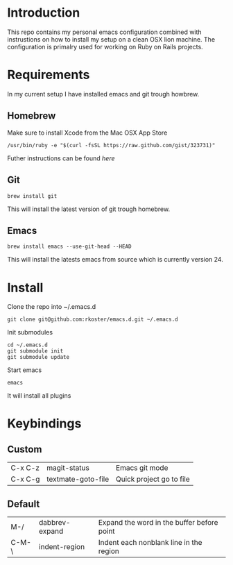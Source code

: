 * Introduction
  This repo contains my personal emacs configuration combined with instrustions on how to install my setup on a clean OSX lion machine.
  The configuration is primalry used for working on Ruby on Rails projects.

* Requirements
  In my current setup I have installed emacs and git trough howbrew.

** Homebrew
   Make sure to install Xcode from the Mac OSX App Store
   : /usr/bin/ruby -e "$(curl -fsSL https://raw.github.com/gist/323731)"
   Futher instructions can be found [[ https://github.com/mxcl/homebrew/wiki/installation][here]]

** Git
   : brew install git
   This will install the latest version of git trough homebrew.

** Emacs
   : brew install emacs --use-git-head --HEAD
   This will install the latests emacs from source which is currently version 24.

* Install
  Clone the repo into ~/.emacs.d
  : git clone git@github.com:rkoster/emacs.d.git ~/.emacs.d
  
  Init submodules
  : cd ~/.emacs.d
  : git submodule init
  : git submodule update

  Start emacs
  : emacs
  It will install all plugins
  
* Keybindings
** Custom
   | C-x C-z | magit-status       | Emacs git mode           |
   | C-x C-g | textmate-goto-file | Quick project go to file |

** Default
   | M-/   | dabbrev-expand | Expand the word in the buffer before point |
   | C-M-\ | indent-region  | Indent each nonblank line in the region    |

  


